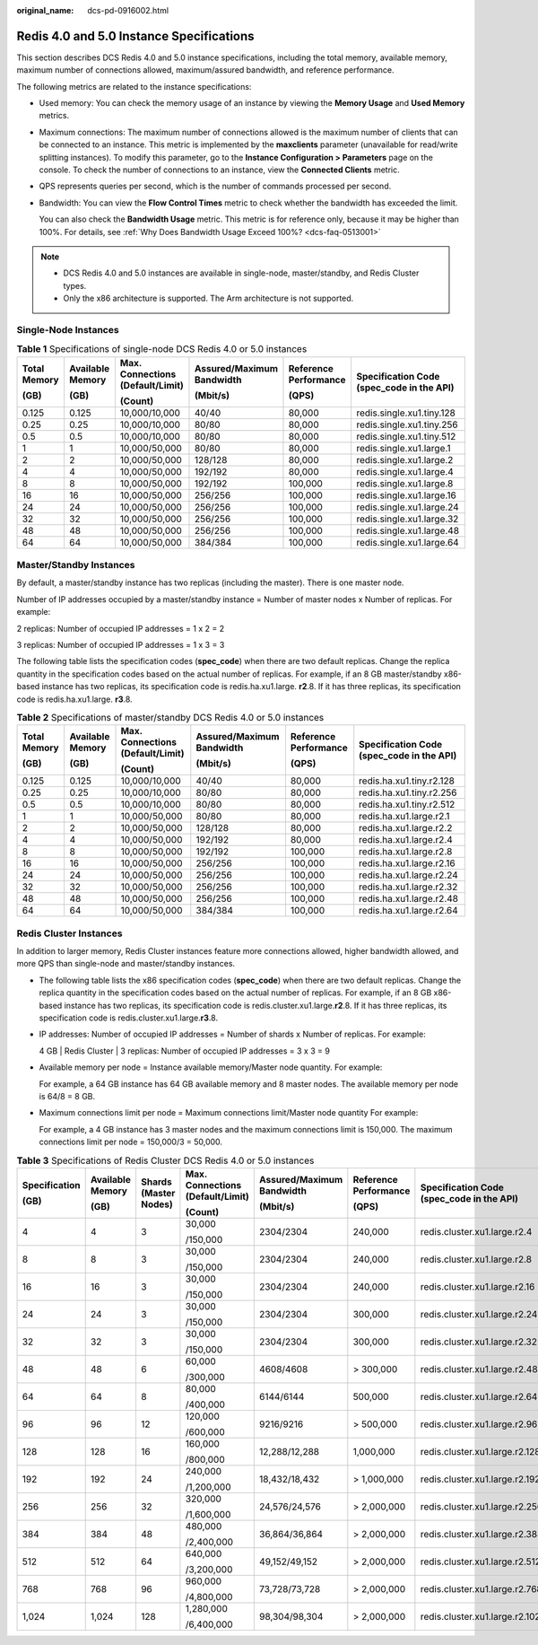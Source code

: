 :original_name: dcs-pd-0916002.html

.. _dcs-pd-0916002:

Redis 4.0 and 5.0 Instance Specifications
=========================================

This section describes DCS Redis 4.0 and 5.0 instance specifications, including the total memory, available memory, maximum number of connections allowed, maximum/assured bandwidth, and reference performance.

The following metrics are related to the instance specifications:

-  Used memory: You can check the memory usage of an instance by viewing the **Memory Usage** and **Used Memory** metrics.

-  Maximum connections: The maximum number of connections allowed is the maximum number of clients that can be connected to an instance. This metric is implemented by the **maxclients** parameter (unavailable for read/write splitting instances). To modify this parameter, go to the **Instance Configuration > Parameters** page on the console. To check the number of connections to an instance, view the **Connected Clients** metric.

-  QPS represents queries per second, which is the number of commands processed per second.

-  Bandwidth: You can view the **Flow Control Times** metric to check whether the bandwidth has exceeded the limit.

   You can also check the **Bandwidth Usage** metric. This metric is for reference only, because it may be higher than 100%. For details, see :ref:`Why Does Bandwidth Usage Exceed 100%? <dcs-faq-0513001>`

.. note::

   -  DCS Redis 4.0 and 5.0 instances are available in single-node, master/standby, and Redis Cluster types.
   -  Only the x86 architecture is supported. The Arm architecture is not supported.

Single-Node Instances
---------------------

.. table:: **Table 1** Specifications of single-node DCS Redis 4.0 or 5.0 instances

   +--------------+------------------+----------------------------------+---------------------------+-----------------------+-------------------------------------------+
   | Total Memory | Available Memory | Max. Connections (Default/Limit) | Assured/Maximum Bandwidth | Reference Performance | Specification Code (spec_code in the API) |
   |              |                  |                                  |                           |                       |                                           |
   | (GB)         | (GB)             | (Count)                          | (Mbit/s)                  | (QPS)                 |                                           |
   +==============+==================+==================================+===========================+=======================+===========================================+
   | 0.125        | 0.125            | 10,000/10,000                    | 40/40                     | 80,000                | redis.single.xu1.tiny.128                 |
   +--------------+------------------+----------------------------------+---------------------------+-----------------------+-------------------------------------------+
   | 0.25         | 0.25             | 10,000/10,000                    | 80/80                     | 80,000                | redis.single.xu1.tiny.256                 |
   +--------------+------------------+----------------------------------+---------------------------+-----------------------+-------------------------------------------+
   | 0.5          | 0.5              | 10,000/10,000                    | 80/80                     | 80,000                | redis.single.xu1.tiny.512                 |
   +--------------+------------------+----------------------------------+---------------------------+-----------------------+-------------------------------------------+
   | 1            | 1                | 10,000/50,000                    | 80/80                     | 80,000                | redis.single.xu1.large.1                  |
   +--------------+------------------+----------------------------------+---------------------------+-----------------------+-------------------------------------------+
   | 2            | 2                | 10,000/50,000                    | 128/128                   | 80,000                | redis.single.xu1.large.2                  |
   +--------------+------------------+----------------------------------+---------------------------+-----------------------+-------------------------------------------+
   | 4            | 4                | 10,000/50,000                    | 192/192                   | 80,000                | redis.single.xu1.large.4                  |
   +--------------+------------------+----------------------------------+---------------------------+-----------------------+-------------------------------------------+
   | 8            | 8                | 10,000/50,000                    | 192/192                   | 100,000               | redis.single.xu1.large.8                  |
   +--------------+------------------+----------------------------------+---------------------------+-----------------------+-------------------------------------------+
   | 16           | 16               | 10,000/50,000                    | 256/256                   | 100,000               | redis.single.xu1.large.16                 |
   +--------------+------------------+----------------------------------+---------------------------+-----------------------+-------------------------------------------+
   | 24           | 24               | 10,000/50,000                    | 256/256                   | 100,000               | redis.single.xu1.large.24                 |
   +--------------+------------------+----------------------------------+---------------------------+-----------------------+-------------------------------------------+
   | 32           | 32               | 10,000/50,000                    | 256/256                   | 100,000               | redis.single.xu1.large.32                 |
   +--------------+------------------+----------------------------------+---------------------------+-----------------------+-------------------------------------------+
   | 48           | 48               | 10,000/50,000                    | 256/256                   | 100,000               | redis.single.xu1.large.48                 |
   +--------------+------------------+----------------------------------+---------------------------+-----------------------+-------------------------------------------+
   | 64           | 64               | 10,000/50,000                    | 384/384                   | 100,000               | redis.single.xu1.large.64                 |
   +--------------+------------------+----------------------------------+---------------------------+-----------------------+-------------------------------------------+

Master/Standby Instances
------------------------

By default, a master/standby instance has two replicas (including the master). There is one master node.

Number of IP addresses occupied by a master/standby instance = Number of master nodes x Number of replicas. For example:

2 replicas: Number of occupied IP addresses = 1 x 2 = 2

3 replicas: Number of occupied IP addresses = 1 x 3 = 3

The following table lists the specification codes (**spec_code**) when there are two default replicas. Change the replica quantity in the specification codes based on the actual number of replicas. For example, if an 8 GB master/standby x86-based instance has two replicas, its specification code is redis.ha.xu1.large. **r2**.8. If it has three replicas, its specification code is redis.ha.xu1.large. **r3**.8.

.. table:: **Table 2** Specifications of master/standby DCS Redis 4.0 or 5.0 instances

   +--------------+------------------+----------------------------------+---------------------------+-----------------------+-------------------------------------------+
   | Total Memory | Available Memory | Max. Connections (Default/Limit) | Assured/Maximum Bandwidth | Reference Performance | Specification Code (spec_code in the API) |
   |              |                  |                                  |                           |                       |                                           |
   | (GB)         | (GB)             | (Count)                          | (Mbit/s)                  | (QPS)                 |                                           |
   +==============+==================+==================================+===========================+=======================+===========================================+
   | 0.125        | 0.125            | 10,000/10,000                    | 40/40                     | 80,000                | redis.ha.xu1.tiny.r2.128                  |
   +--------------+------------------+----------------------------------+---------------------------+-----------------------+-------------------------------------------+
   | 0.25         | 0.25             | 10,000/10,000                    | 80/80                     | 80,000                | redis.ha.xu1.tiny.r2.256                  |
   +--------------+------------------+----------------------------------+---------------------------+-----------------------+-------------------------------------------+
   | 0.5          | 0.5              | 10,000/10,000                    | 80/80                     | 80,000                | redis.ha.xu1.tiny.r2.512                  |
   +--------------+------------------+----------------------------------+---------------------------+-----------------------+-------------------------------------------+
   | 1            | 1                | 10,000/50,000                    | 80/80                     | 80,000                | redis.ha.xu1.large.r2.1                   |
   +--------------+------------------+----------------------------------+---------------------------+-----------------------+-------------------------------------------+
   | 2            | 2                | 10,000/50,000                    | 128/128                   | 80,000                | redis.ha.xu1.large.r2.2                   |
   +--------------+------------------+----------------------------------+---------------------------+-----------------------+-------------------------------------------+
   | 4            | 4                | 10,000/50,000                    | 192/192                   | 80,000                | redis.ha.xu1.large.r2.4                   |
   +--------------+------------------+----------------------------------+---------------------------+-----------------------+-------------------------------------------+
   | 8            | 8                | 10,000/50,000                    | 192/192                   | 100,000               | redis.ha.xu1.large.r2.8                   |
   +--------------+------------------+----------------------------------+---------------------------+-----------------------+-------------------------------------------+
   | 16           | 16               | 10,000/50,000                    | 256/256                   | 100,000               | redis.ha.xu1.large.r2.16                  |
   +--------------+------------------+----------------------------------+---------------------------+-----------------------+-------------------------------------------+
   | 24           | 24               | 10,000/50,000                    | 256/256                   | 100,000               | redis.ha.xu1.large.r2.24                  |
   +--------------+------------------+----------------------------------+---------------------------+-----------------------+-------------------------------------------+
   | 32           | 32               | 10,000/50,000                    | 256/256                   | 100,000               | redis.ha.xu1.large.r2.32                  |
   +--------------+------------------+----------------------------------+---------------------------+-----------------------+-------------------------------------------+
   | 48           | 48               | 10,000/50,000                    | 256/256                   | 100,000               | redis.ha.xu1.large.r2.48                  |
   +--------------+------------------+----------------------------------+---------------------------+-----------------------+-------------------------------------------+
   | 64           | 64               | 10,000/50,000                    | 384/384                   | 100,000               | redis.ha.xu1.large.r2.64                  |
   +--------------+------------------+----------------------------------+---------------------------+-----------------------+-------------------------------------------+

Redis Cluster Instances
-----------------------

In addition to larger memory, Redis Cluster instances feature more connections allowed, higher bandwidth allowed, and more QPS than single-node and master/standby instances.

-  The following table lists the x86 specification codes (**spec_code**) when there are two default replicas. Change the replica quantity in the specification codes based on the actual number of replicas. For example, if an 8 GB x86-based instance has two replicas, its specification code is redis.cluster.xu1.large.\ **r2**.8. If it has three replicas, its specification code is redis.cluster.xu1.large.\ **r3**.8.

-  IP addresses: Number of occupied IP addresses = Number of shards x Number of replicas. For example:

   4 GB \| Redis Cluster \| 3 replicas: Number of occupied IP addresses = 3 x 3 = 9

-  Available memory per node = Instance available memory/Master node quantity. For example:

   For example, a 64 GB instance has 64 GB available memory and 8 master nodes. The available memory per node is 64/8 = 8 GB.

-  Maximum connections limit per node = Maximum connections limit/Master node quantity For example:

   For example, a 4 GB instance has 3 master nodes and the maximum connections limit is 150,000. The maximum connections limit per node = 150,000/3 = 50,000.

.. table:: **Table 3** Specifications of Redis Cluster DCS Redis 4.0 or 5.0 instances

   +---------------+------------------+-----------------------+----------------------------------+---------------------------+-----------------------+-------------------------------------------+
   | Specification | Available Memory | Shards (Master Nodes) | Max. Connections (Default/Limit) | Assured/Maximum Bandwidth | Reference Performance | Specification Code (spec_code in the API) |
   |               |                  |                       |                                  |                           |                       |                                           |
   | (GB)          | (GB)             |                       | (Count)                          | (Mbit/s)                  | (QPS)                 |                                           |
   +===============+==================+=======================+==================================+===========================+=======================+===========================================+
   | 4             | 4                | 3                     | 30,000                           | 2304/2304                 | 240,000               | redis.cluster.xu1.large.r2.4              |
   |               |                  |                       |                                  |                           |                       |                                           |
   |               |                  |                       | /150,000                         |                           |                       |                                           |
   +---------------+------------------+-----------------------+----------------------------------+---------------------------+-----------------------+-------------------------------------------+
   | 8             | 8                | 3                     | 30,000                           | 2304/2304                 | 240,000               | redis.cluster.xu1.large.r2.8              |
   |               |                  |                       |                                  |                           |                       |                                           |
   |               |                  |                       | /150,000                         |                           |                       |                                           |
   +---------------+------------------+-----------------------+----------------------------------+---------------------------+-----------------------+-------------------------------------------+
   | 16            | 16               | 3                     | 30,000                           | 2304/2304                 | 240,000               | redis.cluster.xu1.large.r2.16             |
   |               |                  |                       |                                  |                           |                       |                                           |
   |               |                  |                       | /150,000                         |                           |                       |                                           |
   +---------------+------------------+-----------------------+----------------------------------+---------------------------+-----------------------+-------------------------------------------+
   | 24            | 24               | 3                     | 30,000                           | 2304/2304                 | 300,000               | redis.cluster.xu1.large.r2.24             |
   |               |                  |                       |                                  |                           |                       |                                           |
   |               |                  |                       | /150,000                         |                           |                       |                                           |
   +---------------+------------------+-----------------------+----------------------------------+---------------------------+-----------------------+-------------------------------------------+
   | 32            | 32               | 3                     | 30,000                           | 2304/2304                 | 300,000               | redis.cluster.xu1.large.r2.32             |
   |               |                  |                       |                                  |                           |                       |                                           |
   |               |                  |                       | /150,000                         |                           |                       |                                           |
   +---------------+------------------+-----------------------+----------------------------------+---------------------------+-----------------------+-------------------------------------------+
   | 48            | 48               | 6                     | 60,000                           | 4608/4608                 | > 300,000             | redis.cluster.xu1.large.r2.48             |
   |               |                  |                       |                                  |                           |                       |                                           |
   |               |                  |                       | /300,000                         |                           |                       |                                           |
   +---------------+------------------+-----------------------+----------------------------------+---------------------------+-----------------------+-------------------------------------------+
   | 64            | 64               | 8                     | 80,000                           | 6144/6144                 | 500,000               | redis.cluster.xu1.large.r2.64             |
   |               |                  |                       |                                  |                           |                       |                                           |
   |               |                  |                       | /400,000                         |                           |                       |                                           |
   +---------------+------------------+-----------------------+----------------------------------+---------------------------+-----------------------+-------------------------------------------+
   | 96            | 96               | 12                    | 120,000                          | 9216/9216                 | > 500,000             | redis.cluster.xu1.large.r2.96             |
   |               |                  |                       |                                  |                           |                       |                                           |
   |               |                  |                       | /600,000                         |                           |                       |                                           |
   +---------------+------------------+-----------------------+----------------------------------+---------------------------+-----------------------+-------------------------------------------+
   | 128           | 128              | 16                    | 160,000                          | 12,288/12,288             | 1,000,000             | redis.cluster.xu1.large.r2.128            |
   |               |                  |                       |                                  |                           |                       |                                           |
   |               |                  |                       | /800,000                         |                           |                       |                                           |
   +---------------+------------------+-----------------------+----------------------------------+---------------------------+-----------------------+-------------------------------------------+
   | 192           | 192              | 24                    | 240,000                          | 18,432/18,432             | > 1,000,000           | redis.cluster.xu1.large.r2.192            |
   |               |                  |                       |                                  |                           |                       |                                           |
   |               |                  |                       | /1,200,000                       |                           |                       |                                           |
   +---------------+------------------+-----------------------+----------------------------------+---------------------------+-----------------------+-------------------------------------------+
   | 256           | 256              | 32                    | 320,000                          | 24,576/24,576             | > 2,000,000           | redis.cluster.xu1.large.r2.256            |
   |               |                  |                       |                                  |                           |                       |                                           |
   |               |                  |                       | /1,600,000                       |                           |                       |                                           |
   +---------------+------------------+-----------------------+----------------------------------+---------------------------+-----------------------+-------------------------------------------+
   | 384           | 384              | 48                    | 480,000                          | 36,864/36,864             | > 2,000,000           | redis.cluster.xu1.large.r2.384            |
   |               |                  |                       |                                  |                           |                       |                                           |
   |               |                  |                       | /2,400,000                       |                           |                       |                                           |
   +---------------+------------------+-----------------------+----------------------------------+---------------------------+-----------------------+-------------------------------------------+
   | 512           | 512              | 64                    | 640,000                          | 49,152/49,152             | > 2,000,000           | redis.cluster.xu1.large.r2.512            |
   |               |                  |                       |                                  |                           |                       |                                           |
   |               |                  |                       | /3,200,000                       |                           |                       |                                           |
   +---------------+------------------+-----------------------+----------------------------------+---------------------------+-----------------------+-------------------------------------------+
   | 768           | 768              | 96                    | 960,000                          | 73,728/73,728             | > 2,000,000           | redis.cluster.xu1.large.r2.768            |
   |               |                  |                       |                                  |                           |                       |                                           |
   |               |                  |                       | /4,800,000                       |                           |                       |                                           |
   +---------------+------------------+-----------------------+----------------------------------+---------------------------+-----------------------+-------------------------------------------+
   | 1,024         | 1,024            | 128                   | 1,280,000                        | 98,304/98,304             | > 2,000,000           | redis.cluster.xu1.large.r2.1024           |
   |               |                  |                       |                                  |                           |                       |                                           |
   |               |                  |                       | /6,400,000                       |                           |                       |                                           |
   +---------------+------------------+-----------------------+----------------------------------+---------------------------+-----------------------+-------------------------------------------+
